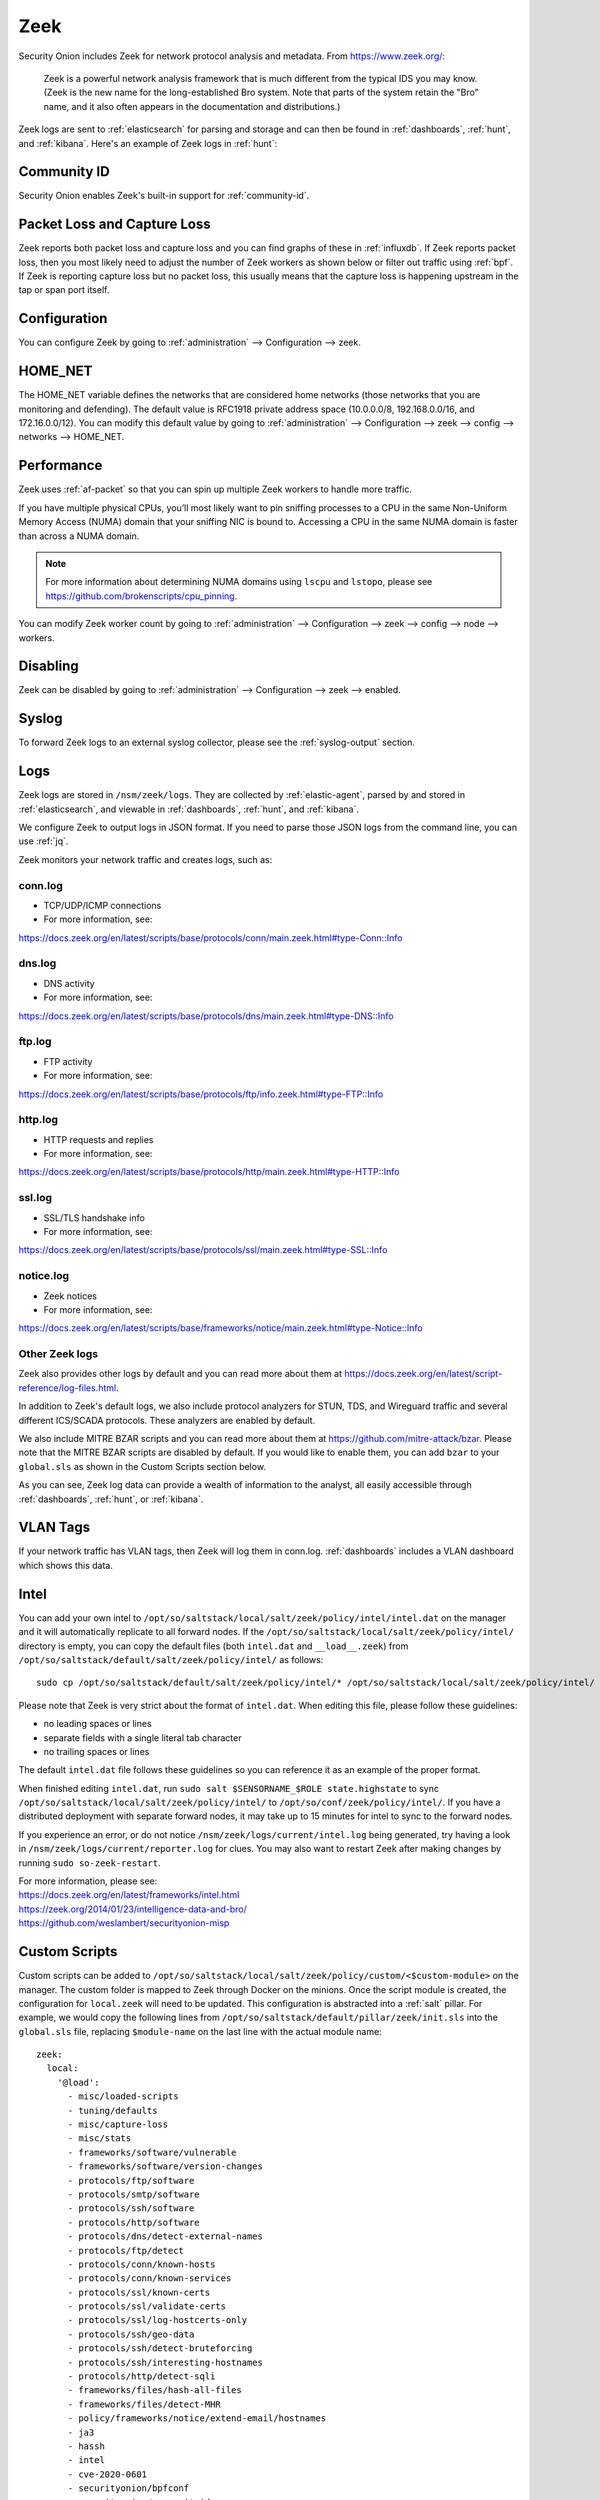 .. _zeek:

Zeek
====

Security Onion includes Zeek for network protocol analysis and metadata.  From https://www.zeek.org/:

    Zeek is a powerful network analysis framework that is much different from the typical IDS you may know. (Zeek is the new name for the long-established Bro system. Note that parts of the system retain the "Bro" name, and it also often appears in the documentation and distributions.)

Zeek logs are sent to :ref:`elasticsearch` for parsing and storage and can then be found in :ref:`dashboards`, :ref:`hunt`, and :ref:`kibana`. Here's an example of Zeek logs in :ref:`hunt`:

.. image:: images/41_hunt.png
  :target: _images/41_hunt.png
  
Community ID
------------

Security Onion enables Zeek's built-in support for :ref:`community-id`.

Packet Loss and Capture Loss
----------------------------

Zeek reports both packet loss and capture loss and you can find graphs of these in :ref:`influxdb`. If Zeek reports packet loss, then you most likely need to adjust the number of Zeek workers as shown below or filter out traffic using :ref:`bpf`. If Zeek is reporting capture loss but no packet loss, this usually means that the capture loss is happening upstream in the tap or span port itself.

Configuration
-------------

You can configure Zeek by going to :ref:`administration` --> Configuration --> zeek. 

HOME_NET
--------

The HOME_NET variable defines the networks that are considered home networks (those networks that you are monitoring and defending). The default value is RFC1918 private address space (10.0.0.0/8, 192.168.0.0/16, and 172.16.0.0/12). You can modify this default value by going to :ref:`administration` --> Configuration --> zeek --> config --> networks --> HOME_NET.

Performance
-----------

Zeek uses :ref:`af-packet` so that you can spin up multiple Zeek workers to handle more traffic.  

If you have multiple physical CPUs, you’ll most likely want to pin sniffing processes to a CPU in the same Non-Uniform Memory Access (NUMA) domain that your sniffing NIC is bound to.  Accessing a CPU in the same NUMA domain is faster than across a NUMA domain.  

.. note::

    For more information about determining NUMA domains using ``lscpu`` and ``lstopo``, please see https://github.com/brokenscripts/cpu_pinning.

You can modify Zeek worker count by going to :ref:`administration` --> Configuration --> zeek --> config --> node --> workers.

Disabling
---------

Zeek can be disabled by going to :ref:`administration` --> Configuration --> zeek --> enabled.

Syslog
------

To forward Zeek logs to an external syslog collector, please see the :ref:`syslog-output` section.

Logs
----

Zeek logs are stored in ``/nsm/zeek/logs``. They are collected by :ref:`elastic-agent`, parsed by and stored in :ref:`elasticsearch`, and viewable in :ref:`dashboards`, :ref:`hunt`, and :ref:`kibana`.

We configure Zeek to output logs in JSON format. If you need to parse those JSON logs from the command line, you can use :ref:`jq`.

Zeek monitors your network traffic and creates logs, such as:

conn.log
~~~~~~~~

-  TCP/UDP/ICMP connections

-  For more information, see:

https://docs.zeek.org/en/latest/scripts/base/protocols/conn/main.zeek.html#type-Conn::Info

dns.log
~~~~~~~

-  DNS activity

-  For more information, see:

https://docs.zeek.org/en/latest/scripts/base/protocols/dns/main.zeek.html#type-DNS::Info

ftp.log
~~~~~~~

-  FTP activity

-  For more information, see:

https://docs.zeek.org/en/latest/scripts/base/protocols/ftp/info.zeek.html#type-FTP::Info

http.log
~~~~~~~~

-  HTTP requests and replies

-  For more information, see:

https://docs.zeek.org/en/latest/scripts/base/protocols/http/main.zeek.html#type-HTTP::Info

ssl.log
~~~~~~~

-  SSL/TLS handshake info

-  For more information, see:

https://docs.zeek.org/en/latest/scripts/base/protocols/ssl/main.zeek.html#type-SSL::Info

notice.log
~~~~~~~~~~

-  Zeek notices

-  For more information, see:

https://docs.zeek.org/en/latest/scripts/base/frameworks/notice/main.zeek.html#type-Notice::Info

Other Zeek logs
~~~~~~~~~~~~~~~

Zeek also provides other logs by default and you can read more about them at https://docs.zeek.org/en/latest/script-reference/log-files.html.

In addition to Zeek's default logs, we also include protocol analyzers for STUN, TDS, and Wireguard traffic and several different ICS/SCADA protocols. These analyzers are enabled by default.

We also include MITRE BZAR scripts and you can read more about them at https://github.com/mitre-attack/bzar. Please note that the MITRE BZAR scripts are disabled by default. If you would like to enable them, you can add ``bzar`` to your ``global.sls`` as shown in the Custom Scripts section below.

As you can see, Zeek log data can provide a wealth of information to the analyst, all easily accessible through :ref:`dashboards`, :ref:`hunt`, or :ref:`kibana`.

VLAN Tags
---------

If your network traffic has VLAN tags, then Zeek will log them in conn.log. :ref:`dashboards` includes a VLAN dashboard which shows this data.

Intel
-----

You can add your own intel to ``/opt/so/saltstack/local/salt/zeek/policy/intel/intel.dat`` on the manager and it will automatically replicate to all forward nodes. If the ``/opt/so/saltstack/local/salt/zeek/policy/intel/`` directory is empty, you can copy the default files (both ``intel.dat`` and ``__load__.zeek``) from ``/opt/so/saltstack/default/salt/zeek/policy/intel/`` as follows:

::

    sudo cp /opt/so/saltstack/default/salt/zeek/policy/intel/* /opt/so/saltstack/local/salt/zeek/policy/intel/

Please note that Zeek is very strict about the format of ``intel.dat``. When editing this file, please follow these guidelines:

- no leading spaces or lines
- separate fields with a single literal tab character
- no trailing spaces or lines

The default ``intel.dat`` file follows these guidelines so you can reference it as an example of the proper format.

When finished editing ``intel.dat``, run ``sudo salt $SENSORNAME_$ROLE state.highstate`` to sync ``/opt/so/saltstack/local/salt/zeek/policy/intel/`` to ``/opt/so/conf/zeek/policy/intel/``. If you have a distributed deployment with separate forward nodes, it may take up to 15 minutes for intel to sync to the forward nodes.

If you experience an error, or do not notice ``/nsm/zeek/logs/current/intel.log`` being generated, try having a look in ``/nsm/zeek/logs/current/reporter.log`` for clues. You may also want to restart Zeek after making changes by running ``sudo so-zeek-restart``.

| For more information, please see:
| https://docs.zeek.org/en/latest/frameworks/intel.html\ 
| https://zeek.org/2014/01/23/intelligence-data-and-bro/\ 
| https://github.com/weslambert/securityonion-misp

Custom Scripts
--------------

Custom scripts can be added to ``/opt/so/saltstack/local/salt/zeek/policy/custom/<$custom-module>`` on the manager.  The custom folder is mapped to Zeek through Docker on the minions.  Once the script module is created, the configuration for ``local.zeek`` will need to be updated.  This configuration is abstracted into a :ref:`salt` pillar.  For example, we would copy the following lines from ``/opt/so/saltstack/default/pillar/zeek/init.sls`` into the ``global.sls`` file, replacing ``$module-name`` on the last line with the actual module name:

::

  zeek:
    local:
      '@load':
        - misc/loaded-scripts
        - tuning/defaults
        - misc/capture-loss
        - misc/stats
        - frameworks/software/vulnerable
        - frameworks/software/version-changes
        - protocols/ftp/software
        - protocols/smtp/software
        - protocols/ssh/software
        - protocols/http/software
        - protocols/dns/detect-external-names
        - protocols/ftp/detect
        - protocols/conn/known-hosts
        - protocols/conn/known-services
        - protocols/ssl/known-certs
        - protocols/ssl/validate-certs
        - protocols/ssl/log-hostcerts-only
        - protocols/ssh/geo-data
        - protocols/ssh/detect-bruteforcing
        - protocols/ssh/interesting-hostnames
        - protocols/http/detect-sqli
        - frameworks/files/hash-all-files
        - frameworks/files/detect-MHR
        - policy/frameworks/notice/extend-email/hostnames
        - ja3
        - hassh
        - intel
        - cve-2020-0601
        - securityonion/bpfconf
        - securityonion/communityid
        - securityonion/file-extraction
	- oui-logging
	- icsnpp-modbus
	- icsnpp-dnp3
	- icsnpp-bacnet
	- icsnpp-ethercat
	- icsnpp-enip
	- icsnpp-opcua-binary
	- icsnpp-bsap
	- icsnpp-s7comm
	- zeek-plugin-tds
	- zeek-plugin-profinet
	- zeek-spicy-wireguard
	- zeek-spicy-stun
        - custom/$module-name
      
One the configuration has been updated, Zeek can be restarted with ``sudo so-zeek-restart`` on applicable nodes to pick up the changes.  Finally, ``/nsm/zeek/logs/current/loaded_scripts.log`` can be checked to ensure the new module has been loaded. For example:

::

    grep mynewmodule /nsm/zeek/logs/current/loaded_scripts.log
    
Custom Script Example: log4j
----------------------------

Corelight has developed a Zeek package to detect log4j exploitation attempts and it can be found at https://github.com/corelight/cve-2021-44228. This package contains Zeek scripts which can easily be loaded into your Security Onion deployment.

First, we need to make sure that the ``custom`` directory exists on the manager:

::

	sudo mkdir -p /opt/so/saltstack/local/salt/zeek/policy/custom/

Next, download the Zeek package to a temporary location:

::

	git clone https://github.com/corelight/cve-2021-44228.git

Now we need to move the Zeek scripts to the Zeek ``custom`` directory:

::

	sudo mv cve-2021-44228/scripts /opt/so/saltstack/local/salt/zeek/policy/custom/cve-2021-44228

Next, we need to configure Zeek to load the new scripts. If ``/opt/so/saltstack/local/pillar/global.sls`` does not already contain a ``zeek:`` section, then copy and paste the following at the end of the file (be careful when pasting to respect yaml indentation):

::

  zeek:
    local:
      '@load':
        - misc/loaded-scripts
        - tuning/defaults
        - misc/capture-loss
        - misc/stats
        - frameworks/software/vulnerable
        - frameworks/software/version-changes
        - protocols/ftp/software
        - protocols/smtp/software
        - protocols/ssh/software
        - protocols/http/software
        - protocols/dns/detect-external-names
        - protocols/ftp/detect
        - protocols/conn/known-hosts
        - protocols/conn/known-services
        - protocols/ssl/known-certs
        - protocols/ssl/validate-certs
        - protocols/ssl/log-hostcerts-only
        - protocols/ssh/geo-data
        - protocols/ssh/detect-bruteforcing
        - protocols/ssh/interesting-hostnames
        - protocols/http/detect-sqli
        - frameworks/files/hash-all-files
        - frameworks/files/detect-MHR
        - policy/frameworks/notice/extend-email/hostnames
        - ja3
        - hassh
        - intel
        - cve-2020-0601
        - securityonion/bpfconf
        - securityonion/communityid
        - securityonion/file-extraction
        - custom/cve-2021-44228

Within 15 minutes, :ref:`salt` should automatically restart Zeek where necessary. If you don't want to wait, you can manually restart Zeek with the following command. If you have a distributed deployment, you could run this command on each sensor manually or use :ref:`salt` to run the command across all sensors at once:

::

	sudo so-zeek-restart

Modifying base protocol scripts
-------------------------------

If you need to modify base protocol scripts, you can do so as follows. In this example, we are modifying the default ports that Zeek considers for the MySQL analyzer:

::

	const ports = { 11434/tcp, 13306/tcp };

	event zeek_init() &priority=5
		{
		Analyzer::register_for_ports(Analyzer::ANALYZER_MYSQL, ports);
		}
	
Diagnostic Logging
------------------

Zeek diagnostic logs can be found in ``/nsm/zeek/logs/``. Look for files like ``reporter.log``, ``stats.log``, ``stderr.log``, and ``stdout.log``. Depending on what you're looking for, you may also need to look at the :ref:`docker` logs for the container:

::

        sudo docker logs so-zeek

More Information
----------------

.. note::

    For more information about Zeek, please see https://www.zeek.org/.
